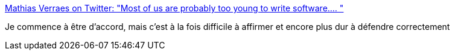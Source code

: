 :jbake-type: post
:jbake-status: published
:jbake-title: Mathias Verraes on Twitter: "Most of us are probably too young to write software.… "
:jbake-tags: citation,programming,expérience,_mois_juin,_année_2018
:jbake-date: 2018-06-04
:jbake-depth: ../
:jbake-uri: shaarli/1528086004000.adoc
:jbake-source: https://nicolas-delsaux.hd.free.fr/Shaarli?searchterm=https%3A%2F%2Ftwitter.com%2Fmathiasverraes%2Fstatus%2F1002909203667800068&searchtags=citation+programming+exp%C3%A9rience+_mois_juin+_ann%C3%A9e_2018
:jbake-style: shaarli

https://twitter.com/mathiasverraes/status/1002909203667800068[Mathias Verraes on Twitter: "Most of us are probably too young to write software.… "]

Je commence à être d'accord, mais c'est à la fois difficile à affirmer et encore plus dur à défendre correctement
